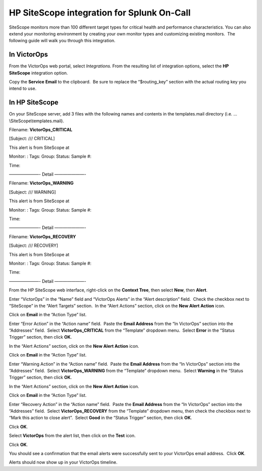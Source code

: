 HP SiteScope integration for Splunk On-Call
**********************************************************

SiteScope monitors more than 100 different target types for critical
health and performance characteristics. You can also extend your
monitoring environment by creating your own monitor types and
customizing existing monitors.  The following guide will walk you
through this integration.

In VictorOps
------------

From the VictorOps web portal, select *Integrations.* From the resulting
list of integration options, select the **HP SiteScope** integration
option.

Copy the **Service** **Email** to the clipboard.  Be sure to replace the
“$routing_key” section with the actual routing key you intend to use.

In HP SiteScope
---------------

On your SiteScope server, add 3 files with the following names and
contents in the templates.mail directory
(i.e. …\\SiteScope\\templates.mail).

Filename: **VictorOps_CRITICAL**

[Subject: /// CRITICAL]

This alert is from SiteScope at

Monitor: : Tags: Group: Status: Sample #:

Time:

———————- Detail ———————-

Filename: **VictorOps_WARNING**

[Subject: /// WARNING]

This alert is from SiteScope at

Monitor: : Tags: Group: Status: Sample #:

Time:

———————- Detail ———————-

Filename: **VictorOps_RECOVERY**

[Subject: /// RECOVERY]

This alert is from SiteScope at

Monitor: : Tags: Group: Status: Sample #:

Time:

———————- Detail ———————-

From the HP SiteScope web interface, right-click on the **Context
Tree**, then select **New**, then **Alert**.

.. image:: /_images/spoc/SiteScope_new_alert.png

Enter “VictorOps” in the “Name” field and “VictorOps Alerts” in the
“Alert description” field.  Check the checkbox next to “SiteScope” in
the “Alert Targets” section.  In the “Alert Actions” section, click on
the **New Alert Action** icon.

.. image:: /_images/spoc/SiteScope_VO_alert_settings.png

Click on **Email** in the “Action Type” list.

.. image:: /_images/spoc/SiteScope_action_type.png

Enter “Error Action” in the “Action name” field.  Paste the **Email
Address** from the “In VictorOps” section into the “Addresses” field.
 Select **VictorOps_CRITICAL** from the “Template” dropdown menu.
 Select **Error** in the “Status Trigger” section, then click **OK**.

.. image:: /_images/spoc/SiteScope_error_action.png

In the “Alert Actions” section, click on the **New Alert Action** icon.

.. image:: /_images/spoc/SiteScope_repeat_new_alert_action.png

Click on **Email** in the “Action Type” list.

.. image:: /_images/spoc/SiteScope_action_type.png

Enter “Warning Action” in the “Action name” field.  Paste the **Email
Address** from the “In VictorOps” section into the “Addresses” field.
 Select **VictorOps_WARNING** from the “Template” dropdown menu.
 Select **Warning** in the “Status Trigger” section, then click **OK**.

.. image:: /_images/spoc/SiteScope_warning_action.png

In the “Alert Actions” section, click on the **New Alert Action** icon.

.. image:: /_images/spoc/SiteScope_repeat_new_alert_action-1.png

Click on **Email** in the “Action Type” list.

.. image:: /_images/spoc/SiteScope_action_type.png

Enter “Recovery Action” in the “Action name” field.  Paste the **Email
Address** from the “In VictorOps” section into the “Addresses” field.
 Select **VictorOps_RECOVERY** from the “Template” dropdown menu, then
check the checkbox next to “Mark this action to close alert”.
 Select **Good** in the “Status Trigger” section, then click **OK**.

.. image:: /_images/spoc/SiteScope_recovery_action.png

Click **OK**.

.. image:: /_images/spoc/SiteScope_settings_ok.png

Select **VictorOps** from the alert list, then click on the **Test**
icon.

.. image:: /_images/spoc/SiteScope_test.png

Click **OK**.

.. image:: /_images/spoc/SiteScope_test_exec.png

You should see a confirmation that the email alerts were successfully
sent to your VictorOps email address.  Click **OK**.

.. image:: /_images/spoc/SiteScope_confirm.png

Alerts should now show up in your VictorOps timeline.
